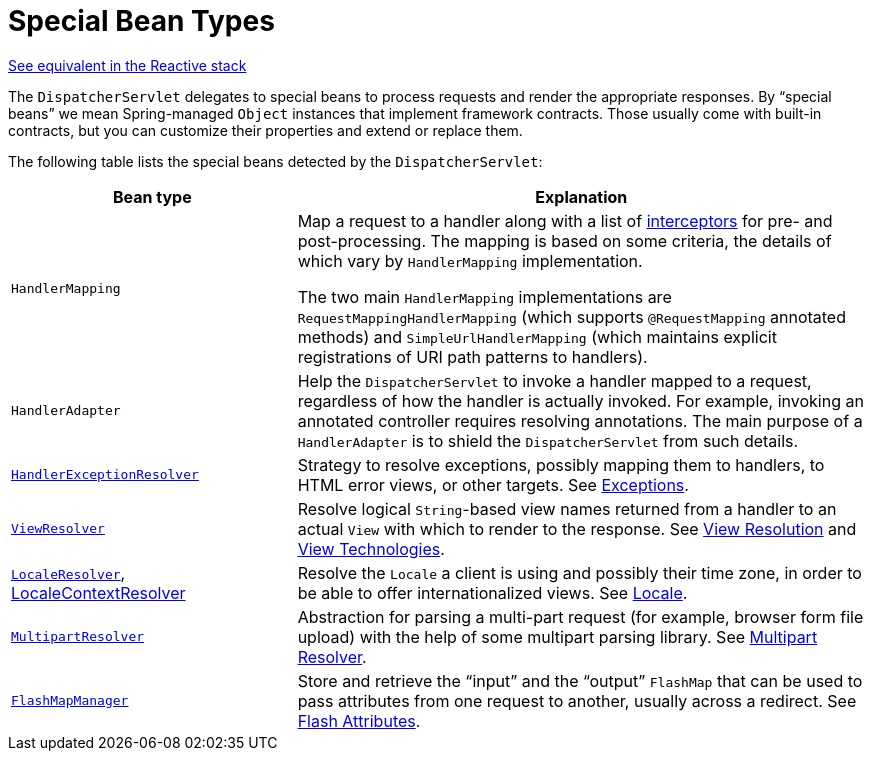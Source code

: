 [[mvc-servlet-special-bean-types]]
= Special Bean Types

[.small]#xref:web/webflux/dispatcher-handler.adoc#webflux-special-bean-types[See equivalent in the Reactive stack]#

The `DispatcherServlet` delegates to special beans to process requests and render the
appropriate responses. By "`special beans`" we mean Spring-managed `Object` instances that
implement framework contracts. Those usually come with built-in contracts, but
you can customize their properties and extend or replace them.

The following table lists the special beans detected by the `DispatcherServlet`:

[[mvc-webappctx-special-beans-tbl]]
[cols="1,2", options="header"]
|===
| Bean type| Explanation

| `HandlerMapping`
| Map a request to a handler along with a list of
  xref:web/webmvc/mvc-servlet/handlermapping-interceptor.adoc[interceptors] for pre- and post-processing.
  The mapping is based on some criteria, the details of which vary by `HandlerMapping`
  implementation.

  The two main `HandlerMapping` implementations are `RequestMappingHandlerMapping`
  (which supports `@RequestMapping` annotated methods) and `SimpleUrlHandlerMapping`
  (which maintains explicit registrations of URI path patterns to handlers).

| `HandlerAdapter`
| Help the `DispatcherServlet` to invoke a handler mapped to a request, regardless of
  how the handler is actually invoked. For example, invoking an annotated controller
  requires resolving annotations. The main purpose of a `HandlerAdapter` is
  to shield the `DispatcherServlet` from such details.

| xref:web/webmvc/mvc-servlet/exceptionhandlers.adoc[`HandlerExceptionResolver`]
| Strategy to resolve exceptions, possibly mapping them to handlers, to HTML error
  views, or other targets. See xref:web/webmvc/mvc-servlet/exceptionhandlers.adoc[Exceptions].

| xref:web/webmvc/mvc-servlet/viewresolver.adoc[`ViewResolver`]
| Resolve logical `String`-based view names returned from a handler to an actual `View`
  with which to render to the response. See xref:web/webmvc/mvc-servlet/viewresolver.adoc[View Resolution] and xref:web/webmvc-view.adoc[View Technologies].

| xref:web/webmvc/mvc-servlet/localeresolver.adoc[`LocaleResolver`], xref:web/webmvc/mvc-servlet/localeresolver.adoc#mvc-timezone[LocaleContextResolver]
| Resolve the `Locale` a client is using and possibly their time zone, in order to be able
  to offer internationalized views. See xref:web/webmvc/mvc-servlet/localeresolver.adoc[Locale].

| xref:web/webmvc/mvc-servlet/multipart.adoc[`MultipartResolver`]
| Abstraction for parsing a multi-part request (for example, browser form file upload) with
  the help of some multipart parsing library. See xref:web/webmvc/mvc-servlet/multipart.adoc[Multipart Resolver].

| xref:web/webmvc/mvc-controller/ann-methods/flash-attributes.adoc[`FlashMapManager`]
| Store and retrieve the "`input`" and the "`output`" `FlashMap` that can be used to pass
  attributes from one request to another, usually across a redirect.
  See xref:web/webmvc/mvc-controller/ann-methods/flash-attributes.adoc[Flash Attributes].
|===



